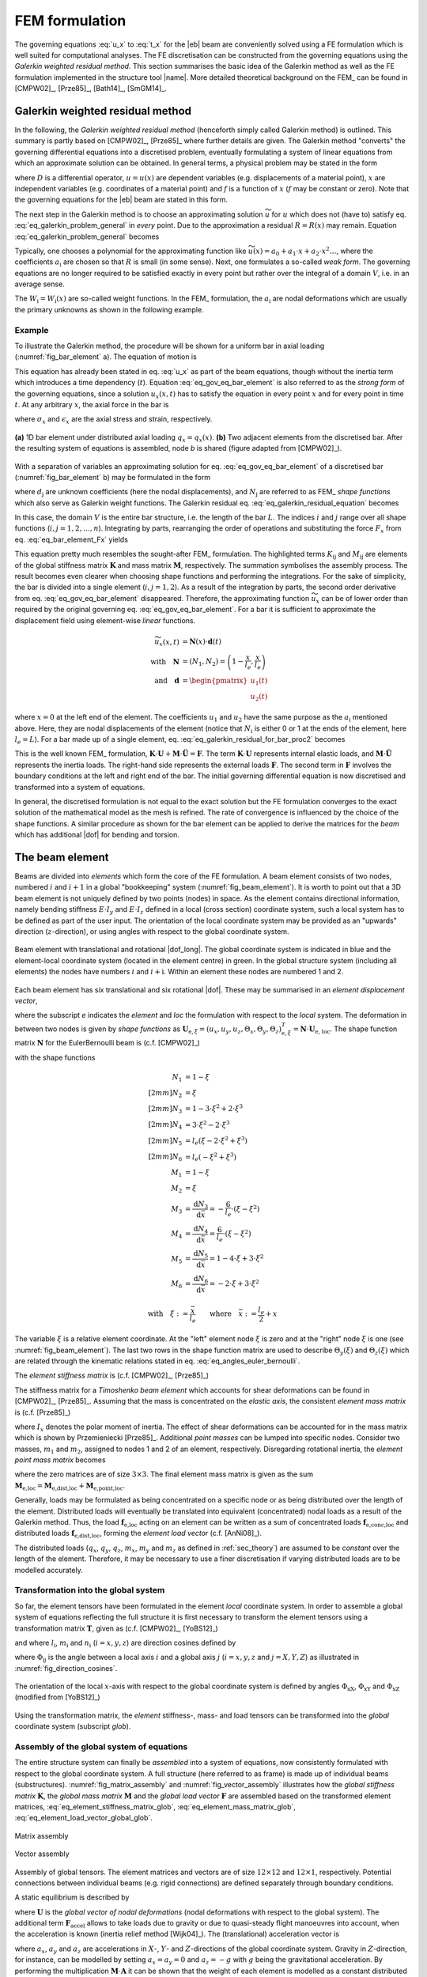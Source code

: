 .. _sec_fem_formulation:

FEM formulation
===============

The governing equations :eq:`u_x` to :eq:`t_x` for the |eb| beam are conveniently solved using a FE formulation which is well suited for computational analyses. The FE discretisation can be constructed from the governing equations using the *Galerkin weighted residual method*. This section summarises the basic idea of the Galerkin method as well as the FE formulation implemented in the structure tool |name|. More detailed theoretical background on the FEM_ can be found in [CMPW02]_, [Prze85]_, [Bath14]_, [SmGM14]_.

Galerkin weighted residual method
---------------------------------

In the following, the *Galerkin weighted residual method* (henceforth simply called Galerkin method) is outlined. This summary is partly based on [CMPW02]_, [Prze85]_ where further details are given. The Galerkin method "converts" the governing differential equations into a discretised problem, eventually formulating a system of linear equations from which an approximate solution can be obtained. In general terms, a physical problem may be stated in the form

.. math::
    :label: eq_galerkin_problem_general

    D u - f = 0

where :math:`D` is a differential operator, :math:`u = u(x)` are dependent variables (e.g. displacements of a material point), :math:`x` are independent variables (e.g. coordinates of a material point) and :math:`f` is a function of :math:`x` (:math:`f` may be constant or zero). Note that the governing equations for the |eb| beam are stated in this form.

The next step in the Galerkin method is to choose an approximating solution :math:`\widetilde{u}` for :math:`u` which does not (have to) satisfy eq. :eq:`eq_galerkin_problem_general` in *every* point. Due to the approximation a residual :math:`R = R(x)` may remain. Equation :eq:`eq_galerkin_problem_general` becomes

.. math::
    :label: eq_galerkin_problem_general_residual

    D \widetilde{u} - f = R

Typically, one chooses a polynomial for the approximating function like :math:`\widetilde{u}(x) = a_0 + a_1 \cdot x + a_2 \cdot x^2 \dots`, where the coefficients :math:`a_\text{i}` are chosen so that :math:`R` is small (in some sense). Next, one formulates a so-called *weak form*. The governing equations are no longer required to be satisfied exactly in every point but rather over the integral of a domain :math:`V`, i.e. in an average sense.

.. math::
    :label: eq_galerkin_residual_equation

    \displaystyle\int_V W_\text{i} \cdot R \,\text{d}{V} = 0 \qquad \text{for} \qquad i = 1, 2, \dots, n

The :math:`W_\text{i} = W_\text{i} (x)` are so-called weight functions. In the FEM_ formulation, the :math:`a_\text{i}` are nodal deformations which are usually the primary unknowns as shown in the following example.

Example
~~~~~~~

To illustrate the Galerkin method, the procedure will be shown for a uniform bar in axial loading (:numref:`fig_bar_element` a). The equation of motion is

.. math::
    :label: eq_gov_eq_bar_element

    \frac{\partial{}}{\partial{x}} \left( E \cdot A \cdot \frac{\partial{u_x}}{\partial{x}} \right) + q_x - \varrho \cdot A \frac{\partial{}^2 u_x}{\partial{t}^2} = 0

This equation has already been stated in eq. :eq:`u_x` as part of the beam equations, though without the inertia term which introduces a time dependency (:math:`t`). Equation :eq:`eq_gov_eq_bar_element` is also referred to as the *strong form* of the governing equations, since a solution :math:`u_x(x,t)` has to satisfy the equation in every point :math:`x` and for every point in time :math:`t`. At any arbitrary :math:`x`, the axial force in the bar is

.. math::
    :label: eq_bar_element_Fx

    F_x = A \cdot \sigma_x = E \cdot A \cdot \epsilon_x = E \cdot A \cdot \frac{\partial{}u_x}{\partial{x}}

where :math:`\sigma_x` and :math:`\epsilon_x` are the axial stress and strain, respectively.

.. _fig_bar_element:
.. figure:: ../_static/images/theory/bar_element.svg
   :width: 800 px
   :alt: Bar element
   :align: center

   **(a)** 1D bar element under distributed axial loading :math:`q_x = q_x(x)`. **(b)** Two adjacent elements from the discretised bar. After the resulting system of equations is assembled, node *b* is shared (figure adapted from [CMPW02]_).

With a separation of variables an approximating solution for eq. :eq:`eq_gov_eq_bar_element` of a discretised bar (:numref:`fig_bar_element` b) may be formulated in the form

.. math::
    :label: eq_ux_approx

    \widetilde{u}_x(x,t) = \sum_{j=1}^n d_\text{j}(t) \cdot N_\text{j} (x)

where :math:`d_\text{j}` are unknown coefficients (here the nodal displacements), and :math:`N_\text{j}` are referred to as FEM_ *shape functions* which also serve as Galerkin weight functions. The Galerkin residual eq. :eq:`eq_galerkin_residual_equation` becomes

.. math::
    :label: eq_galerkin_residual_for_bar

    \displaystyle\int_0^L N_\text{i} \cdot \left[ \sum_{j=1}^n \left( E \cdot A \cdot d_\text{j} \cdot N_\text{j}^\prime \right)' + q_x - \sum_{j=1}^n \varrho \cdot A \cdot \ddot{d}_\text{j} \cdot N_\text{j}  \right] \text{d}{x} = 0

In this case, the domain :math:`V` is the entire bar structure, i.e. the length of the bar :math:`L`. The indices :math:`i` and :math:`j` range over all shape functions (:math:`i, j = 1, 2, \dots, n`). Integrating by parts, rearranging the order of operations and substituting the force :math:`F_x` from eq. :eq:`eq_bar_element_Fx` yields

.. math::
    :label: eq_galerkin_residual_for_bar_proc2

    \sum_{j=1}^n \underbrace{ E \cdot A \displaystyle\int_0^L N'_\text{i} \cdot N'_\text{j} \,\text{d}{x} }_{K_{\text{i}\text{j}}} \cdot d_\text{j}
    &- \sum_{j=1}^n \underbrace{ \varrho \cdot A \displaystyle\int_0^L N_\text{i} \cdot N_\text{j} \,\text{d}{x} }_{M_{\text{i}\text{j}}} \cdot \ddot{d}_\text{j} \nonumber \\
    &= \displaystyle\int_0^L N_\text{i} \cdot q_x \,\text{d}{x} + \left[ N_\text{i} \sum_{j=1}^n F_{x,\text{j}} \right]_0^L

This equation pretty much resembles the sought-after FEM_ formulation. The highlighted terms :math:`K_{\text{i}\text{j}}` and :math:`M_{\text{i}\text{j}}` are elements of the global stiffness matrix :math:`\mathbf{K}` and mass matrix :math:`\mathbf{M}`, respectively. The summation symbolises the assembly process. The result becomes even clearer when choosing shape functions and performing the integrations. For the sake of simplicity, the bar is divided into a single element (:math:`i, j = 1, 2`). As a result of the integration by parts, the second order derivative from eq. :eq:`eq_gov_eq_bar_element` disappeared. Therefore, the approximating function :math:`\widetilde{u}_x` can be of lower order than required by the original governing eq. :eq:`eq_gov_eq_bar_element`. For a bar it is sufficient to approximate the displacement field using element-wise *linear* functions.

.. math::

    \widetilde{u}_x(x,t) &= \mathbf{N}(x) \cdot \mathbf{d}(t) \\
    \quad \text{with} \quad
    \mathbf{N} &= \left( N_1, N_2 \right) =
    \left( 1 - \frac{x}{l_e}, \frac{x}{l_e} \right) \\
    \quad \text{and} \quad
    \mathbf{d} &=
    \begin{pmatrix}
        u_1(t)\\
        u_2(t)
    \end{pmatrix}

where :math:`x=0` at the left end of the element. The coefficients :math:`u_1` and :math:`u_2` have the same purpose as the :math:`a_\text{i}` mentioned above. Here, they are nodal displacements of the element (notice that :math:`N_\text{i}` is either 0 or 1 at the ends of the element, here :math:`l_e=L`). For a bar made up of a single element, eq. :eq:`eq_galerkin_residual_for_bar_proc2` becomes

.. math::
    :label: eq_bar_galerkin_almost_there

    E \cdot A \cdot \displaystyle\int_0^{L} \mathbf{B}^T \cdot \mathbf{B} \,\text{d}{x} \cdot \mathbf{d}
    &- \varrho \cdot A \cdot \displaystyle\int_0^{L} \mathbf{N}^T \cdot \mathbf{N} \,\text{d}{x} \cdot \ddot{\mathbf{d}}
    = \displaystyle\int_0^{L} \mathbf{N}^T \cdot q_x \,\text{d}{x}
    + \bigl[ \mathbf{N}^T \cdot F_x \bigr]_0^{L} \\
    %%
    %%
    %%
    \text{where} \qquad \mathbf{B} &{:=} \mathbf{N}' \nonumber \\
    %%
    %%
    %%
    \label{eq:bar_galerkin_more_like_fem}
    \underbrace{
    \frac{E \cdot A}{L} \cdot
    \begin{bmatrix}
        1  & -1 \\
        -1 &  1 \\
    \end{bmatrix}
    }_{\mathbf{K}}
    \underbrace{
    \begin{pmatrix}
        u_1 \\
        u_2 \\
    \end{pmatrix}
    }_{\mathbf{d} = \mathbf{U}}
    &+
    \underbrace{
    \frac{-\varrho \cdot A \cdot L}{6} \cdot
    \begin{bmatrix}
        2 & 1 \\
        1 & 2 \\
    \end{bmatrix}
    }_{\mathbf{M}}
    \underbrace{
    \begin{pmatrix}
        \ddot{u}_1 \\
        \ddot{u}_2 \\
    \end{pmatrix}
    }_{\ddot{\mathbf{d}} = \ddot{\mathbf{U}}}
    =
    \underbrace{
    \begin{pmatrix}
        1/2 \\
        1/2
    \end{pmatrix}
    q_x
    +
    \begin{pmatrix}
        F_{x,1} \\
        F_{x,2}
    \end{pmatrix}
    }_{\mathbf{F}}

This is the well known FEM_ formulation, :math:`\mathbf{K} \cdot \mathbf{U} + \mathbf{M} \cdot \ddot{\mathbf{U}} = \mathbf{F}`. The term :math:`\mathbf{K} \cdot \mathbf{U}` represents internal elastic loads, and :math:`\mathbf{M} \cdot \ddot{\mathbf{U}}` represents the inertia loads. The right-hand side represents the external loads :math:`\mathbf{F}`. The second term in :math:`\mathbf{F}` involves the boundary conditions at the left and right end of the bar. The initial governing differential equation is now discretised and transformed into a system of equations.

In general, the discretised formulation is not equal to the exact solution but the FE formulation converges to the exact solution of the mathematical model as the mesh is refined. The rate of convergence is influenced by the choice of the shape functions. A similar procedure as shown for the bar element can be applied to derive the matrices for the *beam* which has additional |dof| for bending and torsion.

The beam element
----------------

Beams are divided into *elements* which form the core of the FE formulation. A beam element consists of two nodes, numbered :math:`i` and :math:`i+1` in a global "bookkeeping" system (:numref:`fig_beam_element`). It is worth to point out that a 3D beam element is not uniquely defined by two points (nodes) in space. As the element contains directional information, namely bending stiffness :math:`E \cdot I_y` and :math:`E \cdot I_z` defined in a local (cross section) coordinate system, such a local system has to be defined as part of the user input. The orientation of the local coordinate system may be provided as an "upwards" direction (:math:`z`-direction), or using angles with respect to the global coordinate system.

.. _fig_beam_element:
.. figure:: ../_static/images/theory/beam_element_dof.svg
   :width: 500 px
   :alt: Beam element
   :align: center

   Beam element with translational and rotational |dof_long|. The global coordinate system is indicated in blue and the element-local coordinate system (located in the element centre) in green. In the global structure system (including all elements) the nodes have numbers :math:`i` and :math:`i+\text{i}`. Within an element these nodes are numbered 1 and 2.

Each beam element has six translational and six rotational |dof|. These may be summarised in an *element displacement vector*,

.. math::
    :label: eq_element_displacement_vector

    \mathbf{U}_\text{e,loc} &=
    (\mathbf{U}_1, \boldsymbol{\Theta}_1, \mathbf{U}_2, \boldsymbol{\Theta}_2)^T_\text{loc} \\
    &= \left(
        u_{x,1}, u_{y,1}, u_{z,1},
        \Theta_{x,1}, \Theta_{y,1}, \Theta_{z,1},
        %%
        u_{x,2}, u_{y,2}, u_{z,2},
        \Theta_{x,2}, \Theta_{y,2}, \Theta_{z,2}
    \right)_\text{loc}^T

where the subscript *e* indicates the *element* and *loc* the formulation with respect to the *local* system. The deformation in between two nodes is given by *shape functions* as :math:`\mathbf{U}_{\text{e},\xi} = (u_x, u_y, u_z, \Theta_x, \Theta_y, \Theta_z)_{\text{e},\xi}^T = \mathbf{N} \cdot \mathbf{U}_\text{e, loc}`. The shape function matrix :math:`\mathbf{N}` for the \EulerBernoulli beam is (c.f. [CMPW02]_)

.. math::
    :label: eq_shape_funtion_matrix

    \mathbf{N} =
    \begin{bmatrix}
        N_1 & 0    & 0   & 0   & 0    & 0   & N_2 & 0    & 0   & 0   & 0    & 0 \\
        0   & N_3  & 0   & 0   & 0    & N_5 & 0   & N_4  & 0   & 0   & 0    & N_6 \\
        0   & 0    & N_3 & 0   & -N_5 & 0   & 0   & 0    & N_4 & 0   & -N_6 & 0 \\
        0   & 0    & 0   & M_1 & 0    & 0   & 0   & 0    & 0   & M_2 & 0    & 0 \\
        0   & 0    & M_3 & 0   & M_5  & 0   & 0   & 0    & M_4 & 0   & M_6  & 0 \\
        0   & -M_3 & 0   & 0   & 0    & M_5 & 0   & -M_4 & 0   & 0   & 0    & M_6
    \end{bmatrix}

with the shape functions

.. math::

        N_1 &= 1 - \xi \\[2mm]
        N_2 &= \xi \\[2mm]
        N_3 &= 1 - 3 \cdot \xi^2 +  2 \cdot \xi^3 \\[2mm]
        N_4 &= 3 \cdot \xi^2 - 2 \cdot \xi^3 \\[2mm]
        N_5 &= l_e ( \xi - 2 \cdot \xi^2 + \xi^3) \\[2mm]
        N_6 &= l_e ( -\xi^2 + \xi^3) \\
        M_1 &= 1 - \xi \\
        M_2 &= \xi \\
        M_3 &= \frac{\text{d}{N_3}}{\text{d}{\bar{x}}} = -\frac{6}{l_e} \cdot (\xi - \xi^2) \\
        M_4 &= \frac{\text{d}{N_4}}{\text{d}{\bar{x}}} = \frac{6}{l_e} \cdot (\xi - \xi^2) \\
        M_5 &= \frac{\text{d}{N_5}}{\text{d}{\bar{x}}} = 1 - 4 \cdot \xi + 3 \cdot \xi^2 \\
        M_6 &= \frac{\text{d}{N_6}}{\text{d}{\bar{x}}} = -2 \cdot \xi + 3 \cdot \xi^2

        \text{with} \quad \xi := \frac{\bar{x}}{l_e} \qquad \text{where} \quad \bar{x} := \frac{l_e}{2} + x

The variable :math:`\xi` is a relative element coordinate. At the "left" element node :math:`\xi` is zero and at the "right" node :math:`\xi` is one (see :numref:`fig_beam_element`). The last two rows in the shape function matrix are used to describe :math:`\Theta_y(\xi)` and :math:`\Theta_z(\xi)` which are related through the kinematic relations stated in eq. :eq:`eq_angles_euler_bernoulli`.

The *element stiffness matrix* is (c.f. [CMPW02]_, [Prze85]_)

.. math::
    :label: eq_element_stiffness_matrix

    \mathbf{K}_\text{e,loc} =
    \begin{bmatrix}
        %% line 1
        \frac{E \cdot A}{l_e} & 0 & 0 & 0 & 0 & 0 &
        -\frac{E \cdot A}{l_e} & 0 & 0 & 0 & 0 & 0 \\
        %% line 2
        ~ & \frac{12 E \cdot I_z}{l_e^3} & 0 & 0 & 0 & \frac{6 E \cdot I_z}{l_e^2} &
        0 & -\frac{12 E \cdot I_z}{l_e^3} & 0 & 0 & 0 & \frac{6 E \cdot I_z}{l_e^2} \\
        %% line 3
        ~ & ~ & \frac{12 E \cdot I_y}{l_e^3} & 0 & -\frac{6 E \cdot I_y}{l_e^2} & 0 &
        0 & 0 & -\frac{12 E \cdot I_y}{l_e^3} & 0 & -\frac{6 E \cdot I_y}{l_e^2} & 0 \\
        %% line 4
        ~ & ~ & ~ & \frac{G \cdot J}{l_e} & 0 & 0 &
        0 & 0 & 0 & -\frac{G \cdot J}{l_e} & 0 & 0 \\
        %% line 5
        ~ & ~ & ~ & ~ & \frac{4 E \cdot I_y}{l_e} & 0 &
        0 & 0 & \frac{6 E \cdot I_y}{l_e^2} & 0 & \frac{2 E \cdot I_y}{l_e} & 0 \\
        %% line 6
        ~ & ~ & ~ & ~ & ~ & \frac{4 E \cdot I_z}{l_e} &
        0 & -\frac{6 E \cdot I_z}{l_e^2} & 0 & 0 & 0 & \frac{2 E \cdot I_z}{l_e} \\
        %% line 7
        ~ & ~ & ~ & ~ & ~ & ~ &
        \frac{E \cdot A}{l_e} & 0 & 0 & 0 & 0 & 0 \\
        %% line 8
        ~ & ~ & ~ & ~ & ~ & ~ &
        ~ & \frac{12 E \cdot I_z}{l_e^3} & 0 & 0 & 0 & -\frac{6 E \cdot I_z}{l_e^2} \\
        %% line 9
        ~ & ~ & ~ & \text{sym.} & ~ & ~ &
        ~ & ~ & \frac{12 E \cdot I_y}{l_e^3} & 0 & \frac{6 E \cdot I_y}{l_e^2} & 0 \\
        %% line 10
        ~ & ~ & ~ & ~ & ~ & ~ &
        ~ & ~ & ~ & \frac{G \cdot J}{l_e} & 0 & 0 \\
        %% line 11
        ~ & ~ & ~ & ~ & ~ & ~ &
        ~ & ~ & ~ & ~ & \frac{4 E \cdot I_y}{l_e} & 0 \\
        %% line 12
        ~ & ~ & ~ & ~ & ~ & ~ &
        ~ & ~ & ~ & ~ & ~ & \frac{4 E \cdot I_z}{l_e} \\
    \end{bmatrix}

The stiffness matrix for a *Timoshenko beam element* which accounts for shear deformations can be found in [CMPW02]_, [Prze85]_. Assuming that the mass is concentrated on the *elastic axis*, the consistent *element mass matrix* is (c.f. [Prze85]_)

.. math::
    :label: eq_element_mass_matrix

    \mathbf{M}_\text{e,dist,loc} =
    \frac{\varrho \cdot A \cdot l_e}{420}
    \begin{bmatrix}
        %% line 1
        140 & 0 & 0 & 0 & 0 & 0 &
        70 & 0 & 0 & 0 & 0 & 0 \\
        %% line 2
        ~ & 156 & 0 & 0 & 0 & 22 \cdot l_e &
        0 & 54 & 0 & 0 & 0 & -13 \cdot l_e \\
        %% line 3
        ~ & ~ & 156 & 0 & -22 \cdot l_e & 0 &
        0 & 0 & 54 & 0 & 13 \cdot l_e & 0 \\
        %% line 4
        ~ & ~ & ~ & \frac{140 \cdot I_x}{A} & 0 & 0 &
        0 & 0 & 0 & 70 \cdot \frac{I_x}{A} & 0 & 0 \\
        %% line 5
        ~ & ~ & ~ & ~ & 4 \cdot l_e^2 & 0 &
        0 & 0 & -13 \cdot l_e & 0 & -3 \cdot l_e^2 & 0 \\
        %% line 6
        ~ & ~ & ~ & ~ & ~ & 4 \cdot l_e^2 &
        0 & 13 \cdot l_e & 0 & 0 & 0 & -3 \cdot l_e^2 \\
        %% line 7
        ~ & ~ & ~ & ~ & ~ & ~ &
        140 & 0 & 0 & 0 & 0 & 0 \\
        %% line 8
        ~ & ~ & ~ & ~ & ~ & ~ &
        ~ & 156 & 0 & 0 & 0 & -22 \cdot l_e \\
        %% line 9
        ~ & ~ & ~ & \text{sym.} & ~ & ~ &
        ~ & ~ & 156 & 0 & 22 \cdot l_e & 0 \\
        %% line 10
        ~ & ~ & ~ & ~ & ~ & ~ &
        ~ & ~ & ~ & \frac{140 \cdot I_x}{A} & 0 & 0 \\
        %% line 11
        ~ & ~ & ~ & ~ & ~ & ~ &
        ~ & ~ & ~ & ~ & 4 \cdot l_e^2 & 0 \\
        %% line 12
        ~ & ~ & ~ & ~ & ~ & ~ &
        ~ & ~ & ~ & ~ & ~ & 4 \cdot l_e^2 \\
    \end{bmatrix}

where :math:`I_x` denotes the polar moment of inertia. The effect of shear deformations can be accounted for in the mass matrix which is shown by Przemieniecki [Prze85]_. Additional *point masses* can be lumped into specific nodes. Consider two masses, :math:`m_1` and :math:`m_2`, assigned to nodes 1 and 2 of an element, respectively. Disregarding rotational inertia, the *element point mass matrix* becomes

.. math::
    :label: eq_element_pointmass_matrix

    & \mathbf{M}_\text{e,point,loc} =
    \begin{bmatrix}
        \mathbf{M}_{m_1} & \mathbf{0} & \mathbf{0} & \mathbf{0} \\
        \mathbf{0} & \mathbf{0} & \mathbf{0} & \mathbf{0} \\
        \mathbf{0} & \mathbf{0} & \mathbf{M}_{m_2} & \mathbf{0} \\
        \mathbf{0} & \mathbf{0} & \mathbf{0} & \mathbf{0} \\
    \end{bmatrix} \\
    &\text{where}~
    \mathbf{M}_{m_1} =
    \begin{bmatrix}
        {m_1} & 0 & 0 \\
        0 & {m_1} & 0 \\
        0 & 0 & {m_1}
    \end{bmatrix}
    , ~
    \mathbf{M}_{m_2} =
    \begin{bmatrix}
        {m_2} & 0 & 0 \\
        0 & {m_2} & 0 \\
        0 & 0 & {m_2}
    \end{bmatrix}

where the zero matrices are of size :math:`3 \times 3`. The final element mass matrix is given as the sum :math:`\mathbf{M}_\text{e,loc} = \mathbf{M}_\text{e,dist,loc} + \mathbf{M}_\text{e,point,loc}`.

Generally, loads may be formulated as being concentrated on a specific node or as being distributed over the length of the element. Distributed loads will eventually be translated into equivalent (concentrated) nodal loads as a result of the Galerkin method. Thus, the load :math:`\mathbf{f}_\text{e,loc}` acting on an element can be written as a sum of concentrated loads :math:`\mathbf{f}_\text{e,conc,loc}` and distributed loads :math:`\mathbf{f}_\text{e,dist,loc}`, forming the *element load vector* (c.f. [AnNi08]_).

.. math::
    :label: eq_element_load_vector

    \mathbf{f}_\text{e,loc} = \mathbf{f}_\text{e,dist,loc} + \mathbf{f}_\text{e,conc,loc}
    \begin{pmatrix}
    q_x \cdot l_e / 2 \\
    q_y \cdot l_e / 2 - m_z \\
    q_z \cdot l_e / 2 + m_y \\
    m_x \cdot l_e / 2 \\
    - q_z \cdot l_e^2 / 12\\
    q_y \cdot l_e^2 / 12\\
    q_x \cdot l_e / 2 \\
    q_y \cdot l_e / 2  + m_z\\
    q_z \cdot l_e / 2 - m_y \\
    m_x \cdot l_e / 2 \\
    q_z \cdot l_e^2 / 12\\
    - q_y \cdot l_e^2 / 12\\
    \end{pmatrix}
    %%
    +
    %%
    \begin{pmatrix}
    F_{x,1} \\
    F_{y,1} \\
    F_{z,1} \\
    M_{x,1} \\
    M_{y,1} \\
    M_{z,1} \\
    F_{x,2} \\
    F_{y,2} \\
    F_{z,2} \\
    M_{x,2} \\
    M_{y,2} \\
    M_{z,2} \\
    \end{pmatrix}


The distributed loads (:math:`q_x`, :math:`q_y`, :math:`q_z`, :math:`m_x`, :math:`m_y` and :math:`m_z` as defined in :ref:`sec_theory`) are assumed to be *constant* over the length of the element. Therefore, it may be necessary to use a finer discretisation if varying distributed loads are to be modelled accurately.

Transformation into the global system
~~~~~~~~~~~~~~~~~~~~~~~~~~~~~~~~~~~~~

So far, the element tensors have been formulated in the element *local* coordinate system. In order to assemble a global system of equations reflecting the full structure it is first necessary to transform the element tensors using a transformation matrix :math:`\mathbf{T}`, given as (c.f. [CMPW02]_, [YoBS12]_)

.. math::
    :label: eq_element_transformation_matrix

    \mathbf{T} =
    \begin{bmatrix}
        \boldsymbol{\Lambda} & \mathbf{0} & \mathbf{0} & \mathbf{0} \\
        \mathbf{0} & \boldsymbol{\Lambda} & \mathbf{0} & \mathbf{0} \\
        \mathbf{0} & \mathbf{0} & \boldsymbol{\Lambda} & \mathbf{0} \\
        \mathbf{0} & \mathbf{0} & \mathbf{0} & \boldsymbol{\Lambda} \\
    \end{bmatrix}
    %%
    \quad \text{where} \quad
    %%
    \boldsymbol{\Lambda} =
    \begin{bmatrix}
        l_x & m_x & n_x \\
        l_y & m_y & n_y \\
        l_z & m_z & n_z \\
    \end{bmatrix}

and where :math:`l_\text{i}`, :math:`m_\text{i}` and :math:`n_\text{i}` (:math:`i = x, y, z`) are direction cosines defined by

.. math::
    :label: eq_lmn_direction_cosines

    \begin{matrix}
        l_x = \cos \Phi_\text{xX}, & \quad & m_x = \cos \Phi_\text{xY}, & \quad & n_x = \cos \Phi_\text{xZ} \\
        l_y = \cos \Phi_\text{yX}, & \quad & m_y = \cos \Phi_\text{yY}, & \quad & n_y = \cos \Phi_\text{yZ} \\
        l_z = \cos \Phi_\text{zX}, & \quad & m_z = \cos \Phi_\text{zY}, & \quad & n_z = \cos \Phi_\text{zZ}
    \end{matrix}

where :math:`\Phi_{\text{i}\text{j}}` is the angle between a local axis :math:`i` and a global axis :math:`j` (:math:`i = x, y, z` and :math:`j = X, Y, Z`) as illustrated in :numref:`fig_direction_cosines`.

.. _fig_direction_cosines:
.. figure:: ../_static/images/theory/direction_cosines.svg
   :width: 300 px
   :alt: Direction cosines
   :align: center

   The orientation of the local :math:`x`-axis with respect to the global coordinate system is defined by angles :math:`\Phi_\text{xX}`, :math:`\Phi_\text{xY}` and :math:`\Phi_\text{xZ}` (modified from [YoBS12]_)

Using the transformation matrix, the *element* stiffness-, mass- and load tensors can be transformed into the *global* coordinate system (subscript *glob*).

.. math::
    :label: eq_element_stiffness_matrix_glob

    \mathbf{K}_\text{e,glob} = \mathbf{T}^T \cdot \mathbf{K}_\text{e,loc} \cdot \mathbf{T}

.. math::
    :label: eq_element_mass_matrix_glob

    \mathbf{M}_\text{e,glob} = \mathbf{T}^T \cdot \mathbf{M}_\text{e,loc} \cdot \mathbf{T}

.. math::
    :label: eq_element_load_vector_global_glob

    \mathbf{f}_\text{e,glob} = \mathbf{T}^T \cdot \mathbf{f}_\text{e,loc}

Assembly of the global system of equations
~~~~~~~~~~~~~~~~~~~~~~~~~~~~~~~~~~~~~~~~~~

The entire structure system can finally be *assembled* into a system of equations, now consistently formulated with respect to the global coordinate system. A full structure (here referred to as frame) is made up of individual beams (substructures). :numref:`fig_matrix_assembly` and :numref:`fig_vector_assembly` illustrates how the *global stiffness matrix* :math:`\mathbf{K}`, the *global mass matrix* :math:`\mathbf{M}` and the *global load vector* :math:`\mathbf{F}` are assembled based on the transformed element matrices, :eq:`eq_element_stiffness_matrix_glob`, :eq:`eq_element_mass_matrix_glob`, :eq:`eq_element_load_vector_global_glob`.

.. _fig_matrix_assembly:
.. figure:: ../_static/images/theory/matrix_assembly.svg
   :width: 250 px
   :alt: Matrix assembly
   :align: center

   Matrix assembly

.. _fig_vector_assembly:
.. figure:: ../_static/images/theory/vector_assembly.svg
   :width: 120 px
   :alt: Vector assembly
   :align: center

   Vector assembly

Assembly of global tensors. The element matrices and vectors are of size :math:`12 \times 12` and :math:`12 \times 1`, respectively. Potential connections between individual beams (e.g. rigid connections) are defined separately through boundary conditions.

A static equilibrium is described by

.. math::
    :label: eq_fem_static_with_gravity

    \mathbf{K} \cdot \mathbf{U} = \mathbf{F} + \mathbf{F}_\text{accel} \qquad \text{with} \quad \mathbf{F}_\text{accel} := \mathbf{M} \cdot \mathbf{A}

where :math:`\mathbf{U}` is the *global vector of nodal deformations* (nodal deformations with respect to the global system). The additional term :math:`\mathbf{F}_\text{accel}` allows to take loads due to gravity or due to quasi-steady flight manoeuvres into account, when the acceleration is known (inertia relief method [Wijk04]_). The (translational) acceleration vector is

.. math::
    :label: eq_accel_vector

    \mathbf{A} = \left( a_x, a_y, a_z, 0, 0, 0, a_x, a_y, a_z, 0, 0, 0, \dots \right)^T

where :math:`a_x`, :math:`a_y` and :math:`a_z` are accelerations in :math:`X`-, :math:`Y`- and :math:`Z`-directions of the global coordinate system. Gravity in :math:`Z`-direction, for instance, can be modelled by setting :math:`a_x = a_y = 0` and :math:`a_z = -g` with :math:`g` being the gravitational acceleration. By performing the multiplication :math:`\mathbf{M} \cdot \mathbf{A}` it can be shown that the weight of each element is modelled as a constant distributed load, and analogous to eq. :eq:`eq_element_load_vector`, divided between the two nodes of the element.

Boundary conditions
~~~~~~~~~~~~~~~~~~~

Equation :eq:`eq_fem_static_with_gravity` is to be solved for the global vector of nodal deformations :math:`\mathbf{U}`. Without fixing the structure in space, :math:`\mathbf{K}` is singular and the system of equations cannot be uniquely solved. To find a unique solution, boundary conditions have to be applied. Linear constraints imposed on the structure can be formulated as :math:`\mathbf{B} \cdot \mathbf{U} = \mathbf{b}` where the matrix :math:`\mathbf{B}` and the vector :math:`\mathbf{b}` contain constants. This formulation can be used to impose both *single point constraints* (e.g. setting single |dof| to known values, often zero) as well as *multipoint constraints* (e.g. a rigid connector between two nodes) [CMPW02]_. As shown in [CMPW02]_, Lagrange's method of undetermined multipliers can be used to formulate a system of equations for the structure including the applied boundary conditions.

.. math::
    :label: eq_static_analysis

    \begin{bmatrix}
        \mathbf{K} & \mathbf{B} \\
        \mathbf{B}^T & \mathbf{0}
    \end{bmatrix}
    \cdot
    \begin{pmatrix}
        \mathbf{U} \\
        \boldsymbol{\lambda}
    \end{pmatrix}
    =
    \begin{pmatrix}
        \mathbf{F} + \mathbf{F}_\text{accel} \\
        \mathbf{0}
    \end{pmatrix}

Here, :math:`\boldsymbol{\lambda}` is a vector with the Lagrange multipliers of length equal to the number of linear constraints. Euquation :eq:`eq_static_analysis` is solved for :math:`\mathbf{U}` and :math:`\boldsymbol{\lambda}`, where the Lagrange multipliers may be interpreted as forces of constraint [CMPW02]_.

.. note::

    This summary is based on/copied from [Dett19]_ with the authors permission.

